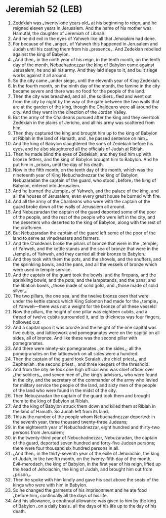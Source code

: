 * Jeremiah 52 (LEB)
:PROPERTIES:
:ID: LEB/24-JER52
:END:

1. Zedekiah was ⌞twenty-one years old⌟ at his beginning to reign, and he reigned eleven years in Jerusalem. And the name of his mother was Hamutal, the daughter of Jeremiah of Libnah.
2. And he did evil in the eyes of Yahweh like all that Jehoiakim had done.
3. For because of the ⌞anger⌟ of Yahweh this happened in Jerusalem and Judah until his casting them from his ⌞presence⌟. And Zedekiah rebelled against the king of Babylon.
4. ⌞And then⌟ in the ninth year of his reign, in the tenth month, on the tenth day of the month, Nebuchadnezzar the king of Babylon came against Jerusalem, he and all his army. And they laid siege to it, and built siege works against it all around.
5. So the city came ⌞under siege⌟ until the eleventh year of King Zedekiah.
6. In the fourth month, on the ninth day of the month, the famine in the city became severe and there was no food for the people of the land.
7. Then the city was breached, and all ⌞the soldiers⌟ fled and went out from the city by night by the way of the gate between the two walls that are at the garden of the king, though the Chaldeans were all around the city. And they went in the direction of the Jordan Valley.
8. But the army of the Chaldeans pursued after the king and they overtook Zedekiah in the plains of Jericho, and all his army was scattered from him.
9. Then they captured the king and brought him up to the king of Babylon at Riblah in the land of Hamath, and ⌞he passed sentence on him⌟.
10. And the king of Babylon slaughtered the sons of Zedekiah before his eyes, and he also slaughtered all the officials of Judah at Riblah.
11. Then he made blind the eyes of Zedekiah, and they tied him up with bronze fetters, and the king of Babylon brought him to Babylon. And he put him in ⌞prison⌟ until the day of his death.
12. Now in the fifth month, on the tenth day of the month, which was the nineteenth year of King Nebuchadnezzar the king of Babylon, Nebuzaradan the captain of the guard, who stood ⌞before⌟ the king of Babylon, entered into Jerusalem.
13. And he burned the ⌞temple⌟ of Yahweh, and the palace of the king, and all the houses of Jerusalem, even every great house he burned with fire.
14. And all the army of the Chaldeans who were with the captain of the guard broke down all the walls of Jerusalem all around.
15. And Nebuzaradan the captain of the guard deported some of the poor of the people, and the rest of the people who were left in the city, and the deserters who deserted to the king of Babylon, along with the rest of the craftsmen.
16. But Nebuzaradan the captain of the guard left some of the poor of the land to serve as vinedressers and farmers.
17. And the Chaldeans broke the pillars of bronze that were in the ⌞temple⌟ of Yahweh, and the kettle stands and the sea of bronze that were in the ⌞temple⌟ of Yahweh, and they carried all their bronze to Babylon.
18. And they took with them the pots, and the shovels, and the snuffers, and the sprinkling bowls, and the pans, and all the vessels of bronze which were used in temple service.
19. And the captain of the guard took the bowls, and the firepans, and the sprinkling bowls, and the pots, and the lampstands, and the pans, and the libation bowls, ⌞those made of solid gold⌟ and ⌞those made of solid silver⌟.
20. The two pillars, the one sea, and the twelve bronze oxen that were under the kettle stands which King Solomon had made for the ⌞temple⌟ of Yahweh—there was not a weight for the bronze of all these vessels!
21. Now the pillars, the height of one pillar was eighteen cubits, and a thread of twelve cubits surrounded it, and its thickness was four fingers, hollowed out.
22. And a capital upon it was bronze and the height of the one capital was five cubits, and latticework and pomegranates were on the capital on all sides, all of bronze. And like these was the second pillar with pomegranates.
23. And there were ninety-six pomegranates ⌞on the sides⌟; all the pomegranates on the latticework on all sides were a hundred.
24. Then the captain of the guard took Seraiah ⌞the chief priest⌟, and Zephaniah ⌞the second priest⌟, and three keepers of the threshold.
25. And from the city he took one high official who was chief officer over ⌞the soldiers⌟, and seven men of ⌞the king’s advisors⌟ who were found in the city, and the secretary of the commander of the army who levied for military service the people of the land, and sixty men of the people of the land who were found in the midst of the city.
26. Then Nebuzaradan the captain of the guard took them and brought them to the king of Babylon at Riblah.
27. And the king of Babylon struck them down and killed them at Riblah in the land of Hamath. So Judah left from its land.
28. This is the number of the people whom Nebuchadnezzar deported: in the seventh year, three thousand twenty-three Judeans;
29. in the eighteenth year of Nebuchadnezzar, eight hundred and thirty-two persons from Jerusalem;
30. in the twenty-third year of Nebuchadnezzar, Nebuzaradan, the captain of the guard, deported seven hundred and forty-five Judean persons; there were four thousand six hundred persons in all.
31. ⌞And then⌟ in the thirty-seventh year of the exile of Jehoiachin, the king of Judah, in the twelfth month, on the twenty-fifth day of the month, Evil-merodach, the king of Babylon, in the first year of his reign, lifted up the head of Jehoiachin, the king of Judah, and brought him out from ⌞prison⌟.
32. Then he spoke with him kindly and gave his seat above the seats of the kings who were with him in Babylon.
33. So he changed the garments of his imprisonment and he ate food ⌞before him⌟ continually all the days of his life.
34. And his allowance, a continual allowance was given to him by the king of Babylon ⌞on a daily basis⌟ all the days of his life up to the day of his death.
